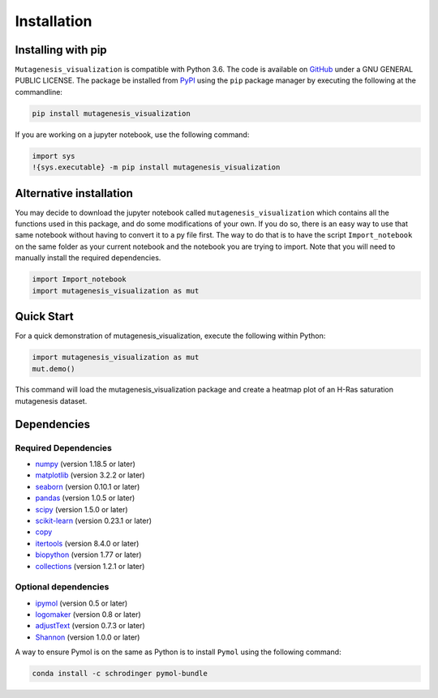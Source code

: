 .. role:: py(code)
      :language: python

.. role:: bash(code)
      :language: bash
	  
	  
Installation
***************

Installing with pip
====================

``Mutagenesis_visualization`` is compatible with Python 3.6. The code is available on `GitHub <https://github.com/fhidalgor/mutagenesis_visualization>`_ under a GNU GENERAL PUBLIC LICENSE. The package be installed from `PyPI <XXXX>`_ using the ``pip`` package manager by executing the following at the commandline:

.. code-block:: bash

     pip install mutagenesis_visualization

If you are working on a jupyter notebook, use the following command:

.. code-block:: python

    import sys
    !{sys.executable} -m pip install mutagenesis_visualization

Alternative installation
=========================

You may decide to download the jupyter notebook called ``mutagenesis_visualization`` which contains all the functions used in this package, and do some modifications of your own. If you do so, there is an easy way to use that same notebook without having to convert it to a py file first. The way to do that is to have the script ``Import_notebook`` on the same folder as your current notebook and the notebook you are trying to import. Note that you will need to manually install the required dependencies.

.. code-block:: python

    import Import_notebook
    import mutagenesis_visualization as mut	

Quick Start
=============
For a quick demonstration of mutagenesis_visualization, execute the following within Python:

.. code-block:: python

	import mutagenesis_visualization as mut
	mut.demo()

This command will load the mutagenesis_visualization package and create a heatmap plot of an H-Ras saturation mutagenesis dataset.

.. image:: ../example/exported_images/hras_fullheatmap.png

    
Dependencies
==============

Required Dependencies
-----------------------
- `numpy <http://numpy.org/>`_ (version 1.18.5 or later)

- `matplotlib <http://matplotlib.org/>`_ (version 3.2.2 or later)

- `seaborn <https://seaborn.pydata.org/>`_ (version 0.10.1 or later)

- `pandas <http://pandas.pydata.org/>`_ (version 1.0.5 or later)

- `scipy <http://www.scipy.org/scipylib/index.html>`_ (version 1.5.0 or later)

- `scikit-learn <http://scikit-learn.org/stable/>`_ (version 0.23.1 or later)

- `copy <https://docs.python.org/2/library/copy.html>`_ 

- `itertools <https://docs.python.org/3/library/itertools.html>`_ (version 8.4.0 or later)

- `biopython <https://pypi.org/project/biopython/>`_ (version 1.77 or later)

- `collections <https://docs.python.org/2/library/collections.html>`_ (version 1.2.1 or later)

Optional dependencies
---------------------
- `ipymol <https://github.com/cxhernandez/ipymol>`_ (version 0.5 or later)

- `logomaker <https://logomaker.readthedocs.io>`_ (version 0.8 or later)

- `adjustText <https://pypi.org/project/adjustText/>`_ (version 0.7.3 or later)

- `Shannon <https://pypi.org/project/shannon/>`_ (version 1.0.0 or later)

A way to ensure Pymol is on the same as Python is to install ``Pymol`` using the following command:

.. code:: ipython3

	conda install -c schrodinger pymol-bundle